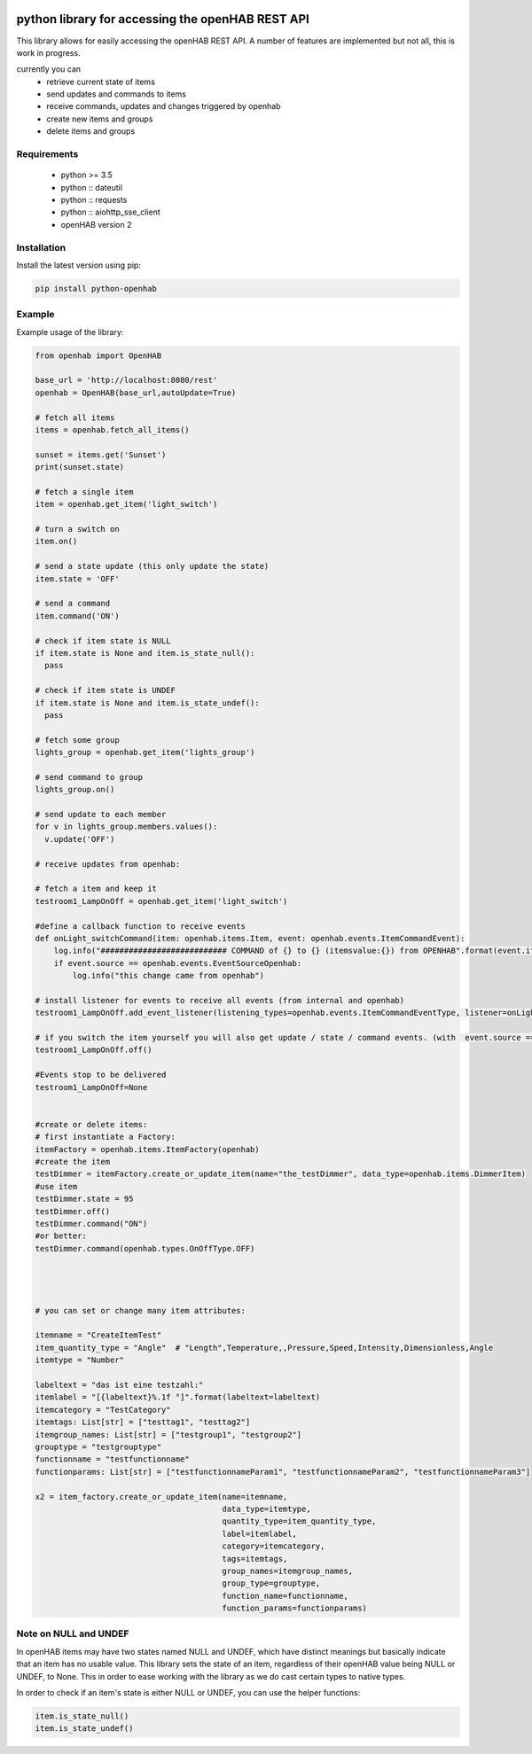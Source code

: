 .. image:: https://api.codacy.com/project/badge/Grade/c9f4e32e536f4150a8e7e18039f8f102
   :target: https://www.codacy.com/app/sim0nx/python-openhab?utm_source=github.com&amp;utm_medium=referral&amp;utm_content=sim0nx/python-openhab&amp;utm_campaign=Badge_Grade
   :alt: Codacy badge

.. image:: https://readthedocs.org/projects/python-openhab/badge/?version=latest
   :target: http://python-openhab.readthedocs.io/en/latest/?badge=latest
   :alt: Documentation Status

.. image:: https://badge.fury.io/py/python-openhab.svg
   :target: https://badge.fury.io/py/python-openhab
   :alt: pypi version

.. image:: https://travis-ci.com/sim0nx/python-openhab.svg?branch=master
   :target: https://travis-ci.com/sim0nx/python-openhab
   :alt: travis-ci status


python library for accessing the openHAB REST API
=================================================

This library allows for easily accessing the openHAB REST API.
A number of features are implemented but not all, this is work in progress.

currently you can
 - retrieve current state of items
 - send updates and commands to items
 - receive commands, updates and changes triggered by openhab
 - create new items and groups
 - delete items and groups


Requirements
------------

  - python >= 3.5
  - python :: dateutil
  - python :: requests
  - python :: aiohttp_sse_client
  - openHAB version 2

Installation
------------

Install the latest version using pip:

.. code-block:: bash

  pip install python-openhab


Example
-------

Example usage of the library:

.. code-block:: python

    from openhab import OpenHAB
    
    base_url = 'http://localhost:8080/rest'
    openhab = OpenHAB(base_url,autoUpdate=True)
   
    # fetch all items
    items = openhab.fetch_all_items()
    
    sunset = items.get('Sunset')
    print(sunset.state)

    # fetch a single item
    item = openhab.get_item('light_switch')

    # turn a switch on
    item.on()

    # send a state update (this only update the state)
    item.state = 'OFF'

    # send a command
    item.command('ON')

    # check if item state is NULL
    if item.state is None and item.is_state_null():
      pass

    # check if item state is UNDEF
    if item.state is None and item.is_state_undef():
      pass

    # fetch some group
    lights_group = openhab.get_item('lights_group')

    # send command to group
    lights_group.on()

    # send update to each member
    for v in lights_group.members.values():
      v.update('OFF')

    # receive updates from openhab:

    # fetch a item and keep it
    testroom1_LampOnOff = openhab.get_item('light_switch')

    #define a callback function to receive events
    def onLight_switchCommand(item: openhab.items.Item, event: openhab.events.ItemCommandEvent):
        log.info("########################### COMMAND of {} to {} (itemsvalue:{}) from OPENHAB".format(event.itemname, event.newValueRaw, item.state))
        if event.source == openhab.events.EventSourceOpenhab:
            log.info("this change came from openhab")

    # install listener for events to receive all events (from internal and openhab)
    testroom1_LampOnOff.add_event_listener(listening_types=openhab.events.ItemCommandEventType, listener=onLight_switchCommand, only_if_eventsource_is_openhab=False)

    # if you switch the item yourself you will also get update / state / command events. (with  event.source == openhab.events.EventSourceInternal)
    testroom1_LampOnOff.off()

    #Events stop to be delivered
    testroom1_LampOnOff=None


    #create or delete items:
    # first instantiate a Factory:
    itemFactory = openhab.items.ItemFactory(openhab)
    #create the item
    testDimmer = itemFactory.create_or_update_item(name="the_testDimmer", data_type=openhab.items.DimmerItem)
    #use item
    testDimmer.state = 95
    testDimmer.off()
    testDimmer.command("ON")
    #or better:
    testDimmer.command(openhab.types.OnOffType.OFF)




    # you can set or change many item attributes:

    itemname = "CreateItemTest"
    item_quantity_type = "Angle"  # "Length",Temperature,,Pressure,Speed,Intensity,Dimensionless,Angle
    itemtype = "Number"

    labeltext = "das ist eine testzahl:"
    itemlabel = "[{labeltext}%.1f °]".format(labeltext=labeltext)
    itemcategory = "TestCategory"
    itemtags: List[str] = ["testtag1", "testtag2"]
    itemgroup_names: List[str] = ["testgroup1", "testgroup2"]
    grouptype = "testgrouptype"
    functionname = "testfunctionname"
    functionparams: List[str] = ["testfunctionnameParam1", "testfunctionnameParam2", "testfunctionnameParam3"]

    x2 = item_factory.create_or_update_item(name=itemname,
                                            data_type=itemtype,
                                            quantity_type=item_quantity_type,
                                            label=itemlabel,
                                            category=itemcategory,
                                            tags=itemtags,
                                            group_names=itemgroup_names,
                                            group_type=grouptype,
                                            function_name=functionname,
                                            function_params=functionparams)

Note on NULL and UNDEF
----------------------

In openHAB items may have two states named NULL and UNDEF, which have distinct meanings but basically indicate that an
item has no usable value.
This library sets the state of an item, regardless of their openHAB value being NULL or UNDEF, to None.
This in order to ease working with the library as we do cast certain types to native types.

In order to check if an item's state is either NULL or UNDEF, you can use the helper functions:

.. code-block:: python

    item.is_state_null()
    item.is_state_undef()

